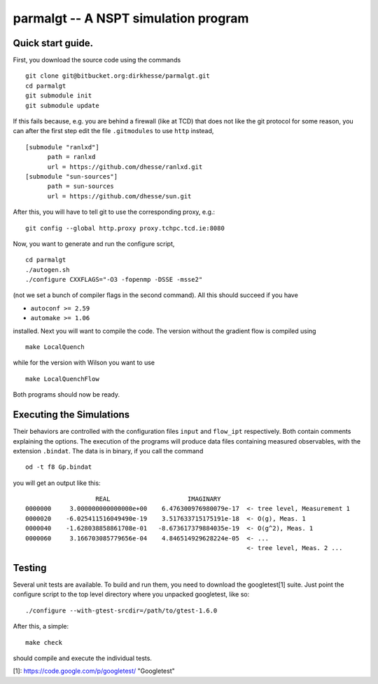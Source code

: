 ======================================
parmalgt -- A NSPT simulation program
======================================

Quick start guide.
====================

First, you download the source code using the commands
::

  git clone git@bitbucket.org:dirkhesse/parmalgt.git
  cd parmalgt
  git submodule init
  git submodule update

If this fails because, e.g. you are behind a firewall (like at TCD)
that does not like the git protocol for some reason, you can after the
first step edit the file ``.gitmodules`` to use ``http`` instead,
::

  [submodule "ranlxd"]
	path = ranlxd
	url = https://github.com/dhesse/ranlxd.git
  [submodule "sun-sources"]
	path = sun-sources
	url = https://github.com/dhesse/sun.git

After this, you will have to tell git to use the corresponding proxy,
e.g.::

  git config --global http.proxy proxy.tchpc.tcd.ie:8080

Now, you want to generate and run the configure script,
::

  cd parmalgt
  ./autogen.sh
  ./configure CXXFLAGS="-O3 -fopenmp -DSSE -msse2"

(not we set a bunch of compiler flags in the second command). All this
should succeed if you have

* ``autoconf >= 2.59``
* ``automake >= 1.06``

installed. Next you will want to compile the code. The version without
the gradient flow is compiled using
::

  make LocalQuench

while for the version with Wilson you want to use
::

  make LocalQuenchFlow

Both programs should now be ready.

Executing the Simulations
=====================

Their behaviors are controlled with the configuration files ``input``
and ``flow_ipt`` respectively. Both contain comments explaining the
options. The execution of the programs will produce data files
containing measured observables, with the extension ``.bindat``. The
data is in binary, if you call the command ::

  od -t f8 Gp.bindat

you will get an output like this::

                     REAL                     IMAGINARY
  0000000     3.000000000000000e+00    6.476300976980079e-17  <- tree level, Measurement 1
  0000020    -6.025411516049490e-19    3.517633715175191e-18  <- O(g), Meas. 1
  0000040    -1.628038858861708e-01   -8.673617379884035e-19  <- O(g^2), Meas. 1
  0000060     3.166703085779656e-04    4.846514929628224e-05  <- ...
                                                              <- tree level, Meas. 2 ...



Testing
========

Several unit tests are available. To build and run them, you need to
download the googletest[1] suite. Just point the configure script to
the top level directory where you unpacked googletest, like so::

  ./configure --with-gtest-srcdir=/path/to/gtest-1.6.0

After this, a simple::

  make check

should compile and execute the individual tests.

[1]: https://code.google.com/p/googletest/ "Googletest"
